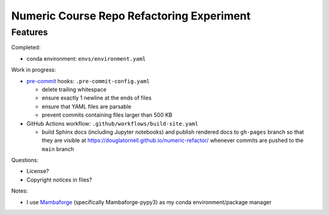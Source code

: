 Numeric Course Repo Refactoring Experiment
==========================================

Features
--------

Completed:

* conda environment: ``envs/environment.yaml``


Work in progress:

* `pre-commit`_ hooks: ``.pre-commit-config.yaml``

  * delete trailing whitespace
  * ensure exactly 1 newline at the ends of files
  * ensure that YAML files are parsable
  * prevent commits containing files larger than 500 KB

* GitHub Actions workflow: ``.github/workflows/build-site.yaml``

  * build Sphinx docs
    (including Jupyter notebooks)
    and publish rendered docs to ``gh-pages`` branch so that they are visible at
    https://douglatornell.github.io/numeric-refactor/
    whenever commits are pushed to the ``main`` branch

.. _pre-commit: https://pre-commit.com/


Questions:

* License?
* Copyright notices in files?


Notes:

* I use `Mambaforge`_
  (specifically Mambaforge-pypy3)
  as my conda environment/package manager

.. _Mambaforge: https://github.com/conda-forge/miniforge#mambaforge